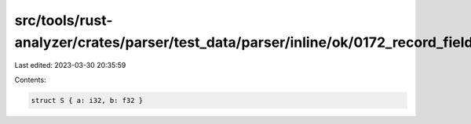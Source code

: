 src/tools/rust-analyzer/crates/parser/test_data/parser/inline/ok/0172_record_field_list.rs
==========================================================================================

Last edited: 2023-03-30 20:35:59

Contents:

.. code-block:: rs

    struct S { a: i32, b: f32 }


